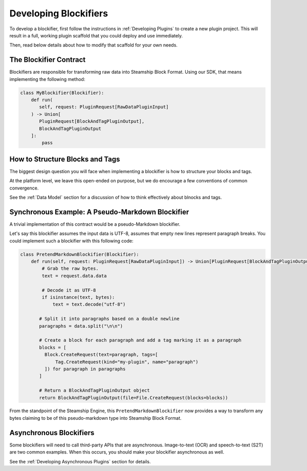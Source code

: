 Developing Blockifiers
----------------------

To develop a blockifier, first follow the instructions in :ref:`Developing Plugins` to create
a new plugin project. This will result in a full, working plugin scaffold that you could
deploy and use immediately.

Then, read below details about how to modify that scaffold for your own needs.

The Blockifier Contract
~~~~~~~~~~~~~~~~~~~~~~~

Blockifiers are responsible for transforming raw data into Steamship Block Format.
Using our SDK, that means implementing the following method:

.. code:: python

   class MyBlockifier(Blockifier):
       def run(
          self, request: PluginRequest[RawDataPluginInput]
       ) -> Union[
          PluginRequest[BlockAndTagPluginOutput],
          BlockAndTagPluginOutput
       ]:
           pass

How to Structure Blocks and Tags
~~~~~~~~~~~~~~~~~~~~~~~~~~~~~~~~

The biggest design question you will face when implementing a blockifier is how to structure your blocks and tags.

At the platform level, we leave this open-ended on purpose, but we do encourage a few conventions of common convergence.

See the :ref:`Data Model` section for a discussion of how to think effectively about blnocks and tags.

Synchronous Example: A Pseudo-Markdown Blockifier
~~~~~~~~~~~~~~~~~~~~~~~~~~~~~~~~~~~~~~~~~~~~~~~~~

A trivial implementation of this contract would be a pseudo-Markdown blockifier.

Let's say this blockifier assumes the input data is UTF-8, assumes that empty new lines represent paragraph breaks.
You could implement such a blockifier with this following code:

.. code:: python

   class PretendMarkdownBlockifier(Blockifier):
       def run(self, request: PluginRequest[RawDataPluginInput]) -> Union[PluginRequest[BlockAndTagPluginOutput], BlockAndTagPluginOutput]:
           # Grab the raw bytes.
           text = request.data.data

           # Decode it as UTF-8
           if isinstance(text, bytes):
               text = text.decode("utf-8")

          # Split it into paragraphs based on a double newline
          paragraphs = data.split("\n\n")

          # Create a block for each paragraph and add a tag marking it as a paragraph
          blocks = [
            Block.CreateRequest(text=paragraph, tags=[
                Tag.CreateRequest(kind="my-plugin", name="paragraph")
            ]) for paragraph in paragraphs
          ]

          # Return a BlockAndTagPluginOutput object
          return BlockAndTagPluginOutput(file=File.CreateRequest(blocks=blocks))

From the standpoint of the Steamship Engine, this ``PretendMarkdownBlockifier`` now provides a way to
transform any bytes claiming to be of this pseudo-markdown type into Steamship Block Format.

Asynchronous Blockifiers
~~~~~~~~~~~~~~~~~~~~~~~~

Some blockifiers will need to call third-party APIs that are asynchronous.
Image-to-text (OCR) and speech-to-text (S2T) are two common examples.
When this occurs, you should make your blockifier asynchronous as well.

See the :ref:`Developing Asynchronous Plugins` section for details.
